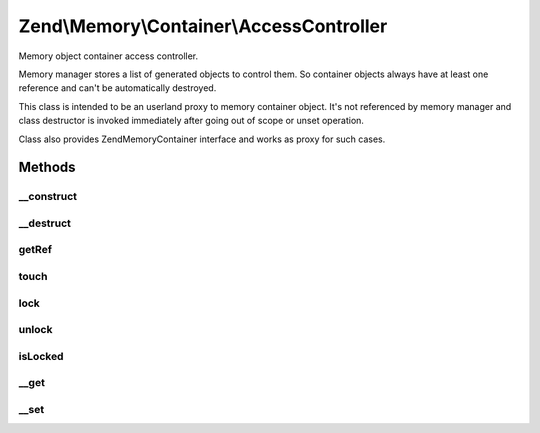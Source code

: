 .. Memory/Container/AccessController.php generated using docpx on 01/30/13 03:32am


Zend\\Memory\\Container\\AccessController
=========================================

Memory object container access controller.

Memory manager stores a list of generated objects to control them.
So container objects always have at least one reference and can't be automatically destroyed.

This class is intended to be an userland proxy to memory container object.
It's not referenced by memory manager and class destructor is invoked immediately after going
out of scope or unset operation.

Class also provides Zend\Memory\Container interface and works as proxy for such cases.

Methods
+++++++

__construct
-----------

.. function:: __construct()


    Object constructor

    :param Movable: 



__destruct
----------

.. function:: __destruct()


    Object destructor



getRef
------

.. function:: getRef()


    Get string value reference
    
    _Must_ be used for value access before PHP v 5.2
    or _may_ be used for performance considerations

    :rtype: &string 



touch
-----

.. function:: touch()


    Signal, that value is updated by external code.
    
    Should be used together with getRef()



lock
----

.. function:: lock()


    Lock object in memory.



unlock
------

.. function:: unlock()


    Unlock object



isLocked
--------

.. function:: isLocked()


    Return true if object is locked

    :rtype: bool 



__get
-----

.. function:: __get()


    Get handler
    
    Loads object if necessary and moves it to the top of loaded objects list.
    Swaps objects from the bottom of loaded objects list, if necessary.

    :param string: 

    :rtype: string 



__set
-----

.. function:: __set()


    Set handler

    :param string: 
    :param string: 



